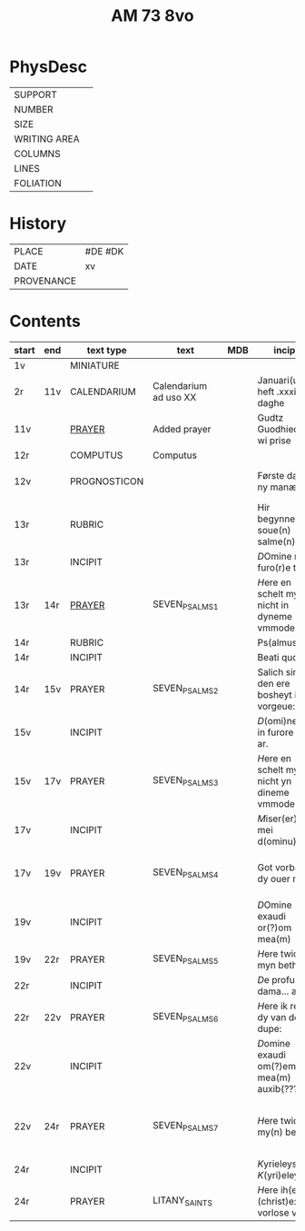 #+TITLE: AM 73 8vo

* PhysDesc
|--------------+-------------|
| SUPPORT      |         |
| NUMBER       | |
| SIZE         |      |
| WRITING AREA |             |
| COLUMNS      |             |
| LINES        |             |
| FOLIATION    |      |
|--------------+-------------|

* History
|------------+---------|
| PLACE      | #DE #DK |
| DATE       | xv      |
| PROVENANCE |         |
|------------+---------|
* Contents
|-------+-----+--------------+-----------------------+-----+--------------------------------------------+--------------------------------------+----------+--------|
| start | end | text type    | text                  | MDB | incipit                                    | explicit                             | language | status |
|-------+-----+--------------+-----------------------+-----+--------------------------------------------+--------------------------------------+----------+--------|
| 1v    |     | MINIATURE    |                       |     |                                            |                                      |          |        |
| 2r    | 11v | CALENDARIUM  | Calendarium ad uso XX |     | Januari(us) heft .xxxi. daghe              | De nacht is xviij stunde de dagh vj. | MLG      | main   |
| 11v   |     | [[file:/Prayers/org/AM08-0073_011v.org][PRAYER]]       | Added prayer          |     | Gudtz Guodhied will wi prise               | est Anima mea                        | Dan, Lat | added  |
| 12r   |     | COMPUTUS     | Computus              |     |                                            |                                      | Lat      | main   |
| 12v   |     | PROGNOSTICON |                       |     | Første dagh i ny manæ                      | gør me(n)nisken ??                   | Dan      | added  |
| 13r   |     | RUBRIC       |                       |     | Hir begynne(n) soue(n) salme(n)            |                                      | MLG      | meta   |
| 13r   |     | INCIPIT      |                       |     | [[D]]Omine ne in furo(r)e tuo                  |                                      | Lat      | meta   |
| 13r   | 14r | [[file:../../Prayers/org/AM08-073_013r.org][PRAYER]]       | SEVEN_PSALMS_1        |     | [[H]]ere en schelt my nicht in dyneme vmmode   | vnde deme hilgen geyste. Amen.       | MLG      | main   |
| 14r   |     | RUBRIC       |                       |     | Ps(almus)                                  |                                      | Lat      | meta   |
| 14r   |     | INCIPIT      |                       |     | Beati quo?                                 |                                      | Lat      | meta   |
| 14r   | 15v | PRAYER       | SEVEN_PSALMS_2        |     | Salich sint de den ere bosheyt is vorgeue: | vnde deme hilge(n) geyste.           | MLG      | main   |
| 15v   |     | INCIPIT      |                       |     | [[D]](omi)ne ne in furore tuo ar.              |                                      | Lat      | meta   |
| 15v   | 17v | PRAYER       | SEVEN_PSALMS_3        |     | [[H]]ere en schelt my nicht yn dineme vmmode:  | vn(de) deme hilgen geyste. Ame(n).   | MLG      | main   |
| 17v   |     | INCIPIT      |                       |     | [[M]]iser(er)e mei d(ominu)s:                  |                                      | Lat      | meta   |
| 17v   | 19v | PRAYER       | SEVEN_PSALMS_4        |     | Got vorbarme dy ouer my:                   | vn(de) d(eme) h(ilgen) g(eyste)      | MLG      | main   |
| 19v   |     | INCIPIT      |                       |     | [[D]]Omine exaudi or(?)om mea(m)               |                                      | Lat      | meta   |
| 19v   | 22r | PRAYER       | SEVEN_PSALMS_5        |     | [[H]]ere twide myn beth:                       |                                      | MLG      | main   |
| 22r   |     | INCIPIT      |                       |     | [[D]]e profundis dama... ad te.                |                                      | Lat      | meta   |
| 22r   | 22v | PRAYER       | SEVEN_PSALMS_6        |     | [[H]]ere ik rep to dy van der dupe:            | vn(de)                               | MLG      | main   |
| 22v   |     | INCIPIT      |                       |     | [[D]]omine exaudi om(?)em mea(m) auxib(???)    |                                      | Lat      | meta   |
| 22v   | 24r | PRAYER       | SEVEN_PSALMS_7        |     | [[H]]ere twide my(n) bet                       | vn(de) deme hilge(n) geyste. Amen:   | MLG      | main   |
| 24r   |     | INCIPIT      |                       |     | [[K]]yrieleyson. [[K]](yri)eleyson.                |                                      | Lat      | meta   |
| 24r   |     | PRAYER       | LITANY_SAINTS         |     | [[H]]ere ih(es)u (christ)e: vorlose vns        |                                      | MLG      | main   |
